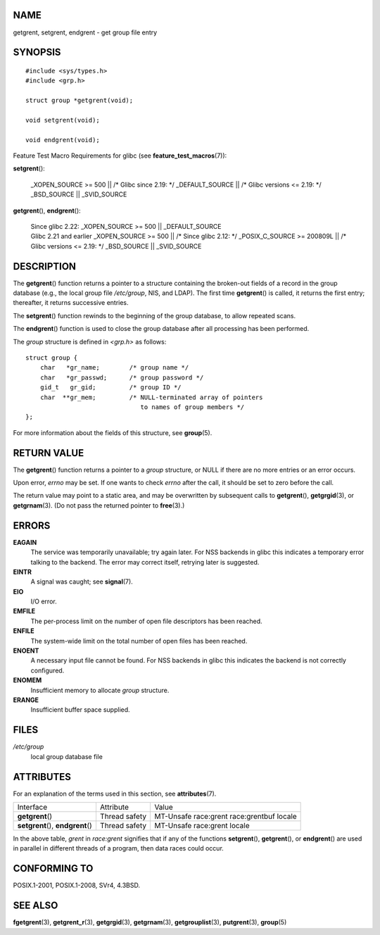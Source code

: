 NAME
====

getgrent, setgrent, endgrent - get group file entry

SYNOPSIS
========

::

   #include <sys/types.h>
   #include <grp.h>

   struct group *getgrent(void);

   void setgrent(void);

   void endgrent(void);

Feature Test Macro Requirements for glibc (see
**feature_test_macros**\ (7)):

**setgrent**\ ():

   \_XOPEN_SOURCE >= 500 \|\| /\* Glibc since 2.19: \*/ \_DEFAULT_SOURCE
   \|\| /\* Glibc versions <= 2.19: \*/ \_BSD_SOURCE \|\| \_SVID_SOURCE

**getgrent**\ (), **endgrent**\ ():

   | Since glibc 2.22: \_XOPEN_SOURCE >= 500 \|\| \_DEFAULT_SOURCE
   | Glibc 2.21 and earlier \_XOPEN_SOURCE >= 500 \|\| /\* Since glibc
     2.12: \*/ \_POSIX_C_SOURCE >= 200809L \|\| /\* Glibc versions <=
     2.19: \*/ \_BSD_SOURCE \|\| \_SVID_SOURCE

DESCRIPTION
===========

The **getgrent**\ () function returns a pointer to a structure
containing the broken-out fields of a record in the group database
(e.g., the local group file */etc/group*, NIS, and LDAP). The first time
**getgrent**\ () is called, it returns the first entry; thereafter, it
returns successive entries.

The **setgrent**\ () function rewinds to the beginning of the group
database, to allow repeated scans.

The **endgrent**\ () function is used to close the group database after
all processing has been performed.

The *group* structure is defined in *<grp.h>* as follows:

::

   struct group {
       char   *gr_name;        /* group name */
       char   *gr_passwd;      /* group password */
       gid_t   gr_gid;         /* group ID */
       char  **gr_mem;         /* NULL-terminated array of pointers
                                  to names of group members */
   };

For more information about the fields of this structure, see
**group**\ (5).

RETURN VALUE
============

The **getgrent**\ () function returns a pointer to a *group* structure,
or NULL if there are no more entries or an error occurs.

Upon error, *errno* may be set. If one wants to check *errno* after the
call, it should be set to zero before the call.

The return value may point to a static area, and may be overwritten by
subsequent calls to **getgrent**\ (), **getgrgid**\ (3), or
**getgrnam**\ (3). (Do not pass the returned pointer to **free**\ (3).)

ERRORS
======

**EAGAIN**
   The service was temporarily unavailable; try again later. For NSS
   backends in glibc this indicates a temporary error talking to the
   backend. The error may correct itself, retrying later is suggested.

**EINTR**
   A signal was caught; see **signal**\ (7).

**EIO**
   I/O error.

**EMFILE**
   The per-process limit on the number of open file descriptors has been
   reached.

**ENFILE**
   The system-wide limit on the total number of open files has been
   reached.

**ENOENT**
   A necessary input file cannot be found. For NSS backends in glibc
   this indicates the backend is not correctly configured.

**ENOMEM**
   Insufficient memory to allocate *group* structure.

**ERANGE**
   Insufficient buffer space supplied.

FILES
=====

*/etc/group*
   local group database file

ATTRIBUTES
==========

For an explanation of the terms used in this section, see
**attributes**\ (7).

+-------------------------+---------------+-------------------------+
| Interface               | Attribute     | Value                   |
+-------------------------+---------------+-------------------------+
| **getgrent**\ ()        | Thread safety | MT-Unsafe race:grent    |
|                         |               | race:grentbuf locale    |
+-------------------------+---------------+-------------------------+
| **setgrent**\ (),       | Thread safety | MT-Unsafe race:grent    |
| **endgrent**\ ()        |               | locale                  |
+-------------------------+---------------+-------------------------+

In the above table, *grent* in *race:grent* signifies that if any of the
functions **setgrent**\ (), **getgrent**\ (), or **endgrent**\ () are
used in parallel in different threads of a program, then data races
could occur.

CONFORMING TO
=============

POSIX.1-2001, POSIX.1-2008, SVr4, 4.3BSD.

SEE ALSO
========

**fgetgrent**\ (3), **getgrent_r**\ (3), **getgrgid**\ (3),
**getgrnam**\ (3), **getgrouplist**\ (3), **putgrent**\ (3),
**group**\ (5)
